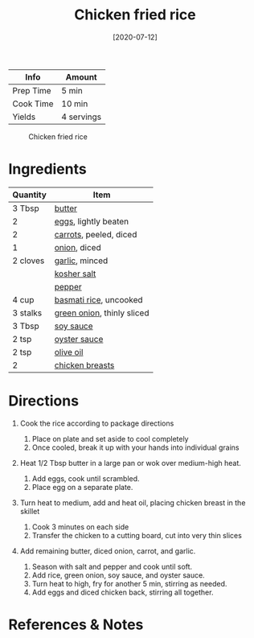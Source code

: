 #+TITLE: Chicken fried rice

| Info      | Amount     |
|-----------+------------|
| Prep Time | 5 min      |
| Cook Time | 10 min     |
| Yields    | 4 servings |

#+CAPTION: Chicken fried rice
[[../_assets/chicken-fried-rice.jpg]]
#+DATE: [2020-07-12]
#+LAST_MODIFIED:
#+FILETAGS: :recipe:chicken :dinner:

* Ingredients

| Quantity | Item                                                           |
|----------+----------------------------------------------------------------|
| 3 Tbsp   | [[../_ingredients/butter.md][butter]]                          |
| 2        | [[../_ingredients/eggs.md][eggs]], lightly beaten              |
| 2        | [[../_ingredients/carrot.md][carrots]], peeled, diced          |
| 1        | [[../_ingredients/onion.md][onion]], diced                     |
| 2 cloves | [[../_ingredients/garlic.md][garlic]], minced                  |
|          | [[../_ingredients/kosher-salt.md][kosher salt]]                |
|          | [[../_ingredients/pepper.md][pepper]]                          |
| 4 cup    | [[../_ingredients/rice.md][basmati rice]], uncooked            |
| 3 stalks | [[../_ingredients/green-onion.md][green onion]], thinly sliced |
| 3 Tbsp   | [[../_ingredients/soy-sauce.md][soy sauce]]                    |
| 2 tsp    | [[../_ingredients/oyster-sauce.md][oyster sauce]]              |
| 2 tsp    | [[../_ingredients/olive-oil.md][olive oil]]                    |
| 2        | [[../_ingredients/chicken-breast.md][chicken breasts]]         |

* Directions

1. Cook the rice according to package directions

   1. Place on plate and set aside to cool completely
   2. Once cooled, break it up with your hands into individual grains

2. Heat 1/2 Tbsp butter in a large pan or wok over medium-high heat.

   1. Add eggs, cook until scrambled.
   2. Place egg on a separate plate.

3. Turn heat to medium, add and heat oil, placing chicken breast in the skillet

   1. Cook 3 minutes on each side
   2. Transfer the chicken to a cutting board, cut into very thin slices

4. Add remaining butter, diced onion, carrot, and garlic.

   1. Season with salt and pepper and cook until soft.
   2. Add rice, green onion, soy sauce, and oyster sauce.
   3. Turn heat to high, fry for another 5 min, stirring as needed.
   4. Add eggs and diced chicken back, stirring all together.

* References & Notes
